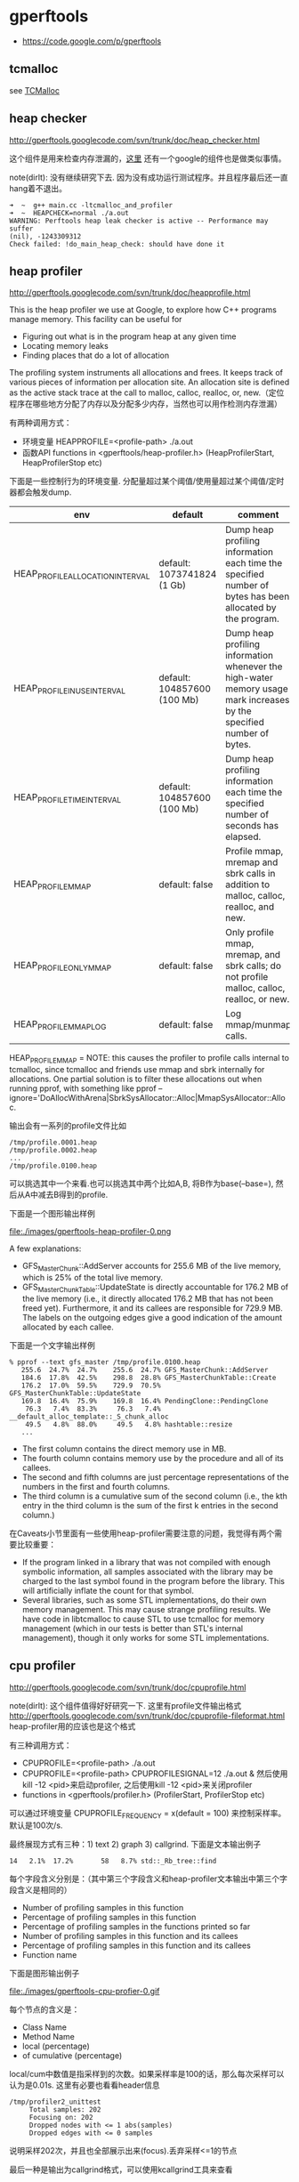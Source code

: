 * gperftools
   - https://code.google.com/p/gperftools

** tcmalloc
see [[file:./tcmalloc.org][TCMalloc]]

** heap checker
http://gperftools.googlecode.com/svn/trunk/doc/heap_checker.html

这个组件是用来检查内存泄漏的，[[file:./sanitizer.org][这里]] 还有一个google的组件也是做类似事情。

note(dirlt): 没有继续研究下去. 因为没有成功运行测试程序。并且程序最后还一直hang着不退出。
#+BEGIN_EXAMPLE
➜  ~  g++ main.cc -ltcmalloc_and_profiler
➜  ~  HEAPCHECK=normal ./a.out
WARNING: Perftools heap leak checker is active -- Performance may suffer
(nil), -1243309312
Check failed: !do_main_heap_check: should have done it
#+END_EXAMPLE

** heap profiler
http://gperftools.googlecode.com/svn/trunk/doc/heapprofile.html

This is the heap profiler we use at Google, to explore how C++ programs manage memory. This facility can be useful for
   - Figuring out what is in the program heap at any given time
   - Locating memory leaks
   - Finding places that do a lot of allocation
The profiling system instruments all allocations and frees. It keeps track of various pieces of information per allocation site. An allocation site is defined as the active stack trace at the call to malloc, calloc, realloc, or, new.（定位程序在哪些地方分配了内存以及分配多少内存，当然也可以用作检测内存泄漏）

有两种调用方式：
   - 环境变量 HEAPPROFILE=<profile-path> ./a.out
   - 函数API functions in <gperftools/heap-profiler.h> (HeapProfilerStart, HeapProfilerStop etc)
下面是一些控制行为的环境变量. 分配量超过某个阈值/使用量超过某个阈值/定时器都会触发dump. 
| env                              | default                     | comment                                                                                                               |
|----------------------------------+-----------------------------+-----------------------------------------------------------------------------------------------------------------------|
| HEAP_PROFILE_ALLOCATION_INTERVAL | default: 1073741824 (1 Gb)  | Dump heap profiling information each time the specified number of bytes has been allocated by the program.            |
| HEAP_PROFILE_INUSE_INTERVAL      | default: 104857600 (100 Mb) | Dump heap profiling information whenever the high-water memory usage mark increases by the specified number of bytes. |
| HEAP_PROFILE_TIME_INTERVAL       | default: 104857600 (100 Mb) | Dump heap profiling information each time the specified number of seconds has elapsed.                                |
| HEAP_PROFILE_MMAP                | default: false              | Profile mmap, mremap and sbrk calls in addition to malloc, calloc, realloc, and new.                                  |
| HEAP_PROFILE_ONLY_MMAP           | default: false              | Only profile mmap, mremap, and sbrk calls; do not profile malloc, calloc, realloc, or new.                            |
| HEAP_PROFILE_MMAP_LOG            | default: false              | Log mmap/munmap calls.                                                                                                |
HEAP_PROFILE_MMAP = NOTE: this causes the profiler to profile calls internal to tcmalloc, since tcmalloc and friends use mmap and sbrk internally for allocations. One partial solution is to filter these allocations out when running pprof, with something like pprof --ignore='DoAllocWithArena|SbrkSysAllocator::Alloc|MmapSysAllocator::Alloc.

输出会有一系列的profile文件比如
#+BEGIN_EXAMPLE
/tmp/profile.0001.heap
/tmp/profile.0002.heap
...
/tmp/profile.0100.heap
#+END_EXAMPLE
可以挑选其中一个来看.也可以挑选其中两个比如A,B, 将B作为base(--base=), 然后从A中减去B得到的profile. 

下面是一个图形输出样例

file:./images/gperftools-heap-profiler-0.png

A few explanations:
   - GFS_MasterChunk::AddServer accounts for 255.6 MB of the live memory, which is 25% of the total live memory.
   - GFS_MasterChunkTable::UpdateState is directly accountable for 176.2 MB of the live memory (i.e., it directly allocated 176.2 MB that has not been freed yet). Furthermore, it and its callees are responsible for 729.9 MB. The labels on the outgoing edges give a good indication of the amount allocated by each callee.

下面是一个文字输出样例
#+BEGIN_EXAMPLE
% pprof --text gfs_master /tmp/profile.0100.heap
   255.6  24.7%  24.7%    255.6  24.7% GFS_MasterChunk::AddServer
   184.6  17.8%  42.5%    298.8  28.8% GFS_MasterChunkTable::Create
   176.2  17.0%  59.5%    729.9  70.5% GFS_MasterChunkTable::UpdateState
   169.8  16.4%  75.9%    169.8  16.4% PendingClone::PendingClone
    76.3   7.4%  83.3%     76.3   7.4% __default_alloc_template::_S_chunk_alloc
    49.5   4.8%  88.0%     49.5   4.8% hashtable::resize
   ...
#+END_EXAMPLE
   - The first column contains the direct memory use in MB.
   - The fourth column contains memory use by the procedure and all of its callees.
   - The second and fifth columns are just percentage representations of the numbers in the first and fourth columns.
   - The third column is a cumulative sum of the second column (i.e., the kth entry in the third column is the sum of the first k entries in the second column.)

在Caveats小节里面有一些使用heap-profiler需要注意的问题，我觉得有两个需要比较重要：
   - If the program linked in a library that was not compiled with enough symbolic information, all samples associated with the library may be charged to the last symbol found in the program before the library. This will artificially inflate the count for that symbol.
   - Several libraries, such as some STL implementations, do their own memory management. This may cause strange profiling results. We have code in libtcmalloc to cause STL to use tcmalloc for memory management (which in our tests is better than STL's internal management), though it only works for some STL implementations.

** cpu profiler
http://gperftools.googlecode.com/svn/trunk/doc/cpuprofile.html

note(dirlt): 这个组件值得好好研究一下. 这里有profile文件输出格式 http://gperftools.googlecode.com/svn/trunk/doc/cpuprofile-fileformat.html heap-profiler用的应该也是这个格式

有三种调用方式：
   - CPUPROFILE=<profile-path> ./a.out
   - CPUPROFILE=<profile-path> CPUPROFILESIGNAL=12 ./a.out & 然后使用kill -12 <pid>来启动profiler, 之后使用kill -12 <pid>来关闭profiler
   - functions in <gperftools/profiler.h> (ProfilerStart, ProfilerStop etc)
可以通过环境变量 CPUPROFILE_FREQUENCY = x(default = 100) 来控制采样率。默认是100次/s.

最终展现方式有三种：1) text 2) graph 3) callgrind. 下面是文本输出例子
#+BEGIN_EXAMPLE
14   2.1%  17.2%       58   8.7% std::_Rb_tree::find
#+END_EXAMPLE
每个字段含义分别是：（其中第三个字段含义和heap-profiler文本输出中第三个字段含义是相同的）
   - Number of profiling samples in this function
   - Percentage of profiling samples in this function
   - Percentage of profiling samples in the functions printed so far
   - Number of profiling samples in this function and its callees
   - Percentage of profiling samples in this function and its callees
   - Function name

下面是图形输出例子

file:./images/gperftools-cpu-profier-0.gif

每个节点的含义是：
   - Class Name
   - Method Name
   - local (percentage)
   - of cumulative (percentage)
local/cum中数值是指采样到的次数。如果采样率是100的话，那么每次采样可以认为是0.01s. 这里有必要也看看header信息
#+BEGIN_EXAMPLE
 /tmp/profiler2_unittest
      Total samples: 202
      Focusing on: 202
      Dropped nodes with <= 1 abs(samples)
      Dropped edges with <= 0 samples
#+END_EXAMPLE
说明采样202次，并且也全部展示出来(focus).丢弃采样<=1的节点

最后一种是输出为callgrind格式，可以使用kcallgrind工具来查看
#+BEGIN_EXAMPLE
% pprof --callgrind /bin/ls ls.prof > ls.callgrind
% kcachegrind ls.callgrind
#+END_EXAMPLE
The cost is specified in 'hits', i.e. how many times a function appears in the recorded call stack information. The 'calls' from function a to b record how many times function b was found in the stack traces directly below function a.

在Caveats小节里面有一些使用cpu-profiler需要注意的问题，我觉得有三个需要比较重要：
   - If the program exits because of a signal, the generated profile will be incomplete, and may perhaps be completely empty.
   - The displayed graph may have disconnected regions because of the edge-dropping heuristics described above.
   - If the program linked in a library that was not compiled with enough symbolic information, all samples associated with the library may be charged to the last symbol found in the program before the library. This will artificially inflate the count for that symbol.

** google pprof
heap-profiler以及cpu-profiler输出文件都需要pprof来查看.

pprof requires perl5 to be installed to run. It also requires dot to be installed for any of the graphical output routines, and gv to be installed for --gv mode (described below). Here are some ways to call pprof. These are described in more detail below.
#+BEGIN_EXAMPLE
% pprof /bin/ls ls.prof
                       Enters "interactive" mode
% pprof --text /bin/ls ls.prof
                       Outputs one line per procedure
% pprof --gv /bin/ls ls.prof
                       Displays annotated call-graph via 'gv'
% pprof --gv --focus=Mutex /bin/ls ls.prof
                       Restricts to code paths including a .*Mutex.* entry
% pprof --gv --focus=Mutex --ignore=string /bin/ls ls.prof
                       Code paths including Mutex but not string
% pprof --list=getdir /bin/ls ls.prof
                       (Per-line) annotated source listing for getdir()
% pprof --disasm=getdir /bin/ls ls.prof
                       (Per-PC) annotated disassembly for getdir()
% pprof --text localhost:1234
                       Outputs one line per procedure for localhost:1234
% pprof --callgrind /bin/ls ls.prof
                       Outputs the call information in callgrind format
#+END_EXAMPLE

输出格式选项 Output type:
   0. --text	 Produces a textual listing. (Note: If you have an X display, and dot and gv installed, you will probably be happier with the --gv output.)
   0. --gv	 Generates annotated call-graph, converts to postscript, and displays via gv (requres dot and gv be installed).
   0. --dot	 Generates the annotated call-graph in dot format and emits to stdout (requres dot be installed).
   0. --ps	 Generates the annotated call-graph in Postscript format and emits to stdout (requres dot be installed).
   0. --pdf	 Generates the annotated call-graph in PDF format and emits to stdout (requires dot and ps2pdf be installed).
   0. --gif	 Generates the annotated call-graph in GIF format and emits to stdout (requres dot be installed).
   0. --list=<regexp>    Outputs source-code listing of routines whose name matches <regexp>. Each line in the listing is annotated with flat and cumulative sample counts. In the presence of inlined calls, the samples associated with inlined code tend to get assigned to a line that follows the location of the inlined call. A more precise accounting can be obtained by disassembling the routine using the --disasm flag.
   0. --disasm=<regexp>   Generates disassembly of routines that match <regexp>, annotated with flat and cumulative sample counts and emits to stdout.
#+BEGIN_EXAMPLE
Output type:
   --text              Generate text report
   --callgrind         Generate callgrind format to stdout
   --gv                Generate Postscript and display
   --evince            Generate PDF and display
   --web               Generate SVG and display
   --list=<regexp>     Generate source listing of matching routines
   --disasm=<regexp>   Generate disassembly of matching routines
   --symbols           Print demangled symbol names found at given addresses
   --dot               Generate DOT file to stdout
   --ps                Generate Postcript to stdout
   --pdf               Generate PDF to stdout
   --svg               Generate SVG to stdout
   --gif               Generate GIF to stdout
   --raw               Generate symbolized pprof data (useful with remote fetch)
#+END_EXAMPLE

展现粒度选项 Reporting Granularity [函数级别粒度正好]
   0. --addresses	 Produce one node per program address.
   0. --lines	 Produce one node per source line.
   0. --functions	 Produce one node per function (this is the default).
   0. --files	 Produce one node per source file.

调用关系图选项. 可以选择只展示部分图. 其中focus/ignore可以选择只展示涉及到某个regexp的调用路径。
   0. --nodecount=<n>	 This option controls the number of displayed nodes. The nodes are first sorted by decreasing cumulative count, and then only the top N nodes are kept. The default value is 80.
   0. --nodefraction=<f>	 This option provides another mechanism for discarding nodes from the display. If the cumulative count for a node is less than this option's value multiplied by the total count for the profile, the node is dropped. The default value is 0.005; i.e. nodes that account for less than half a percent of the total time are dropped. A node is dropped if either this condition is satisfied, or the --nodecount condition is satisfied.
   0. --edgefraction=<f>	 This option controls the number of displayed edges. First of all, an edge is dropped if either its source or destination node is dropped. Otherwise, the edge is dropped if the sample count along the edge is less than this option's value multiplied by the total count for the profile. The default value is 0.001; i.e., edges that account for less than 0.1% of the total time are dropped.
   0. --focus=<re>	 This option controls what region of the graph is displayed based on the regular expression supplied with the option. For any path in the callgraph, we check all nodes in the path against the supplied regular expression. If none of the nodes match, the path is dropped from the output.
   0. --ignore=<re>	 This option controls what region of the graph is displayed based on the regular expression supplied with the option. For any path in the callgraph, we check all nodes in the path against the supplied regular expression. If any of the nodes match, the path is dropped from the output.
#+BEGIN_EXAMPLE
Call-graph Options:
   --nodecount=<n>     Show at most so many nodes [default=80]
   --nodefraction=<f>  Hide nodes below <f>*total [default=.005]
   --edgefraction=<f>  Hide edges below <f>*total [default=.001]
   --maxdegree=<n>     Max incoming/outgoing edges per node [default=8]
   --focus=<regexp>    Focus on nodes matching <regexp>
   --ignore=<regexp>   Ignore nodes matching <regexp>
   --scale=<n>         Set GV scaling [default=0]
   --heapcheck         Make nodes with non-0 object counts
                       (i.e. direct leak generators) more visible
#+END_EXAMPLE

heap-profiler选项. 可以显示开辟/使用空间大小，也可以显示开辟/使用对象数量
#+BEGIN_EXAMPLE
Heap-Profile Options:
   --inuse_space       Display in-use (mega)bytes [default]
   --inuse_objects     Display in-use objects
   --alloc_space       Display allocated (mega)bytes
   --alloc_objects     Display allocated objects
   --show_bytes        Display space in bytes
   --drop_negative     Ignore negative differences
#+END_EXAMPLE
